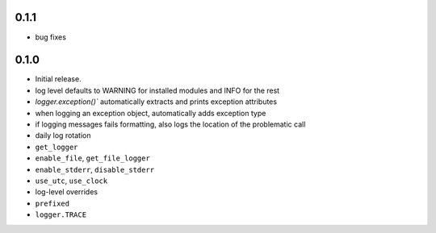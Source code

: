 0.1.1
-----
* bug fixes

0.1.0
-----
* Initial release.
* log level defaults to WARNING for installed modules and INFO for the rest
* `logger.exception()`` automatically extracts and prints exception attributes
* when logging an exception object, automatically adds exception type
* if logging messages fails formatting, also logs the location of the problematic call
* daily log rotation
* ``get_logger``
* ``enable_file``, ``get_file_logger``
* ``enable_stderr``, ``disable_stderr``
* ``use_utc``, ``use_clock``
* log-level overrides
* ``prefixed``
* ``logger.TRACE``
